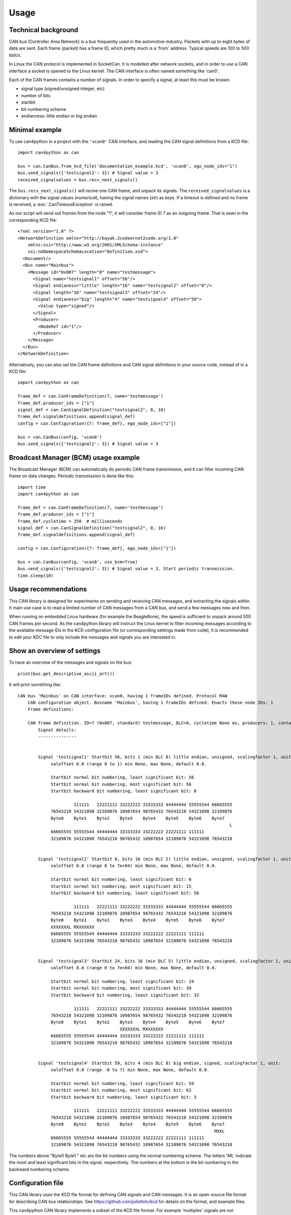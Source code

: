 =====
Usage
=====

Technical background
--------------------
CAN bus (Controller Area Network) is a bus frequently used in the automotive industry. Packets with up to eight bytes
of data are sent. Each frame (packet) has a frame ID, which pretty much is a 'from' address. Typical speeds
are 100 to 500 kbit/s.

In Linux the CAN protocol is implemented in SocketCan. It is modelled after network sockets, and in order to
use a CAN interface a socket is opened to the Linux kernel. The CAN interface is often named something like 'can0'.

Each of the CAN frames contains a number of signals. In order to specify a signal, at least this must be known:

* signal type (signed/unsigned integer, etc)
* number of bits
* startbit
* bit numbering scheme
* endianness: little endian or big endian



Minimal example
---------------
To use can4python in a project with the ``'vcan0'`` CAN interface, and reading the CAN signal definitions
from a KCD file::

    import can4python as can

    bus = can.CanBus.from_kcd_file('documentation_example.kcd', 'vcan0', ego_node_ids="1")
    bus.send_signals({'testsignal2': 3}) # Signal value = 3
    received_signalvalues = bus.recv_next_signals()

The ``bus.recv_next_signals()`` will recive one CAN frame, and unpack its signals. The ``received_signalvalues`` is a
dictionary with the signal values (*numerical*), having the signal names (*str*) as keys.
If a timeout is defined and no frame is received, a :exc:`.CanTimeoutException` is raised.

As our script will send out frames from the node "1", it will consider frame ID 7 as an outgoing frame. That is
seen in the corresponding KCD file::

    <?xml version="1.0" ?>
    <NetworkDefinition xmlns="http://kayak.2codeornot2code.org/1.0"
        xmlns:xsi="http://www.w3.org/2001/XMLSchema-instance"
        xsi:noNamespaceSchemaLocation="Definition.xsd">
      <Document/>
      <Bus name="Mainbus">
        <Message id="0x007" length="8" name="testmessage">
          <Signal name="testsignal1" offset="56"/>
          <Signal endianess="little" length="16" name="testsignal2" offset="0"/>
          <Signal length="16" name="testsignal3" offset="24"/>
          <Signal endianess="big" length="4" name="testsignal4" offset="59">
            <Value type="signed"/>
          </Signal>
          <Producer>
            <NodeRef id="1"/>
          </Producer>
        </Message>
      </Bus>
    </NetworkDefinition>


Alternatively, you can also set the CAN frame definitions and CAN signal definitions in your source code,
instead of in a KCD file::

    import can4python as can

    frame_def = can.CanFrameDefinition(7, name='testmessage')
    frame_def.producer_ids = ["1"]
    signal_def = can.CanSignalDefinition("testsignal2", 0, 16)
    frame_def.signaldefinitions.append(signal_def)
    config = can.Configuration({7: frame_def}, ego_node_ids=["1"])

    bus = can.CanBus(config, 'vcan0')
    bus.send_signals({'testsignal2': 3}) # Signal value = 3


Broadcast Manager (BCM) usage example
-------------------------------------
The Broadcast Manager (BCM) can automatically do periodic CAN frame transmission, and it can filter incoming CAN frame
on data changes. Periodic transmission is done like this::

    import time
    import can4python as can

    frame_def = can.CanFrameDefinition(7, name='testmessage')
    frame_def.producer_ids = ["1"]
    frame_def.cycletime = 250  # milliseconds
    signal_def = can.CanSignalDefinition("testsignal2", 0, 16)
    frame_def.signaldefinitions.append(signal_def)

    config = can.Configuration({7: frame_def}, ego_node_ids=["1"])

    bus = can.CanBus(config, 'vcan0', use_bcm=True)
    bus.send_signals({'testsignal2': 3}) # Signal value = 3. Start periodic transmission.
    time.sleep(10)


Usage recommendations
---------------------
This CAN library is designed for experiments on sending and receiving CAN messages, and extracting the signals
within. It main use case is to read a limited number of CAN messages from a CAN bus, and send a few messages
now and then.

When running on embedded Linux hardware (for example the BeagleBone), the speed is sufficient to unpack around
500 CAN frames per second. As the can4python library will instruct the Linux kernel to filter incoming messages according to the available
message IDs in the KCD configuration file (or corresponding settings made from code), it is recommended to
edit your KDC file to only include the messages and signals you are interested in.


Show an overview of settings
----------------------------

To have an overview of the messages and signals on the bus::

    print(bus.get_descriptive_ascii_art())

It will print something like::

    CAN bus 'Mainbus' on CAN interface: vcan0, having 1 frameIDs defined. Protocol RAW
        CAN configuration object. Busname 'Mainbus', having 1 frameIDs defined. Enacts these node IDs: 1
        Frame definitions:

        CAN frame definition. ID=7 (0x007, standard) testmessage, DLC=8, cycletime None ms, producers: 1, contains 4 signals
            Signal details:
            ---------------


            Signal 'testsignal1' Startbit 56, bits 1 (min DLC 8) little endian, unsigned, scalingfactor 1, unit:
                 valoffset 0.0 (range 0 to 1) min None, max None, default 0.0.

                 Startbit normal bit numbering, least significant bit: 56
                 Startbit normal bit numbering, most significant bit: 56
                 Startbit backward bit numbering, least significant bit: 0

                          111111   22221111 33222222 33333333 44444444 55555544 66665555
                 76543210 54321098 32109876 10987654 98765432 76543210 54321098 32109876
                 Byte0    Byte1    Byte2    Byte3    Byte4    Byte5    Byte6    Byte7
                                                                                       L
                 66665555 55555544 44444444 33333333 33222222 22221111 111111
                 32109876 54321098 76543210 98765432 10987654 32109876 54321098 76543210


            Signal 'testsignal2' Startbit 0, bits 16 (min DLC 2) little endian, unsigned, scalingfactor 1, unit:
                 valoffset 0.0 (range 0 to 7e+04) min None, max None, default 0.0.

                 Startbit normal bit numbering, least significant bit: 0
                 Startbit normal bit numbering, most significant bit: 15
                 Startbit backward bit numbering, least significant bit: 56

                          111111   22221111 33222222 33333333 44444444 55555544 66665555
                 76543210 54321098 32109876 10987654 98765432 76543210 54321098 32109876
                 Byte0    Byte1    Byte2    Byte3    Byte4    Byte5    Byte6    Byte7
                 XXXXXXXL MXXXXXXX
                 66665555 55555544 44444444 33333333 33222222 22221111 111111
                 32109876 54321098 76543210 98765432 10987654 32109876 54321098 76543210


            Signal 'testsignal3' Startbit 24, bits 16 (min DLC 5) little endian, unsigned, scalingfactor 1, unit:
                 valoffset 0.0 (range 0 to 7e+04) min None, max None, default 0.0.

                 Startbit normal bit numbering, least significant bit: 24
                 Startbit normal bit numbering, most significant bit: 39
                 Startbit backward bit numbering, least significant bit: 32

                          111111   22221111 33222222 33333333 44444444 55555544 66665555
                 76543210 54321098 32109876 10987654 98765432 76543210 54321098 32109876
                 Byte0    Byte1    Byte2    Byte3    Byte4    Byte5    Byte6    Byte7
                                            XXXXXXXL MXXXXXXX
                 66665555 55555544 44444444 33333333 33222222 22221111 111111
                 32109876 54321098 76543210 98765432 10987654 32109876 54321098 76543210


            Signal 'testsignal4' Startbit 59, bits 4 (min DLC 8) big endian, signed, scalingfactor 1, unit:
                 valoffset 0.0 (range -8 to 7) min None, max None, default 0.0.

                 Startbit normal bit numbering, least significant bit: 59
                 Startbit normal bit numbering, most significant bit: 62
                 Startbit backward bit numbering, least significant bit: 3

                          111111   22221111 33222222 33333333 44444444 55555544 66665555
                 76543210 54321098 32109876 10987654 98765432 76543210 54321098 32109876
                 Byte0    Byte1    Byte2    Byte3    Byte4    Byte5    Byte6    Byte7
                                                                                 MXXL
                 66665555 55555544 44444444 33333333 33222222 22221111 111111
                 32109876 54321098 76543210 98765432 10987654 32109876 54321098 76543210


The numbers above "Byte0 Byte1 " etc are the bit numbers using the normal numbering scheme. The letters 'ML' indicate
the most and least significant bits in the signal, respectively. The numbers at the bottom is
the bit numbering in the backward numbering scheme.


Configuration file
------------------
This CAN library uses the KCD file format for defining CAN signals and CAN messages. It is an open-source file format
for describing CAN bus relationships. See https://github.com/julietkilo/kcd for details on the format, and example
files.

This can4python CAN library implements a subset of the KCD file format. For example 'multiplex' signals are not
supported.

One common file format for CAN information is the proprietary DBC file format. The CAN Babel is a tool
for converting DBC files to KCD files. See https://github.com/julietkilo/CANBabel


Configurations made in source code using can4python can be written to a KCD file::

    mycanbus.write_configuration('outputfile.kcd')


Virtual (simulated) CAN interfaces for testing
----------------------------------------------
The can4python library uses socketCAN type of CAN interface, for use under Linux. The CAN interfaces
are typically named 'can0', 'can1' etc. It is also possible to setup virtual (simulated) CAN interfaces
for testing purposes, and they act as loopback interfaces.

To enable the 'vcan0' virtual CAN interface on your desktop Ubuntu Linux machine::

    sudo modprobe vcan
    sudo ip link add dev vcan0 type vcan
    sudo ip link set up vcan0


To see what is sent on the virtual CAN interface, use the 'candump' tool::

    candump vcan0


Advanced usage
--------------
You can for example directly manipulate the CAN interface instance. If using the BCM CAN interface::

    mycanbus.caninterface.stop_periodic_send(103)


Architectural overview
----------------------

.. image:: images/ArchitecturalOverview.png
   :align: center
   :width: 700px

We define these object types:

CanBus
    See :class:`.CanBus`. Abstraction of the CAN bus, and uses a :class:`.SocketCanRawInterface` or
    a :class:`.SocketCanBcmnterface`. This is the main API object that developers will use.

SocketCanRawInterface
    See :class:`.SocketCanRawInterface`. Abstraction of the SocketCAN interface hardware (or simulated=virtual
    hardware), using the RAW protocol to communicate with the Linux kernel. Requires Python 3.3 or later.

SocketCanBcmInterface
    See :class:`.SocketCanBcmInterface`. Abstraction of the SocketCAN interface hardware (or simulated=virtual
    hardware), using the Broadcast Manager in the Linux kernel. Requires Python 3.4 or later.

CanFrame
    See :class:`.CanFrame`. A (physical) package with data sent on the CanBus.

Configuration
    See :class:`.Configuration`. An object holding configuration information about what is sent on the CAN bus. Has
    typically several :class:`.CanFrameDefinition` (each having a number of :class:`.CanSignalDefinition`).

CanFrameDefinition
    See :class:`.CanFrameDefinition`. Describes which signals that are sent in a frame with a specific ID.
    Has typically several :class:`.CanSignalDefinition` objects. Note that a :class:`.CanFrameDefinition`
    is a description of the different parts of the Can frame, but the :class:`.CanFrameDefinition` itself does
    not hold any data.

CanSignalDefinition
    See :class:`.CanSignalDefinition`. Defines where in a message this signal is located, how it is scaled etc.

FilehandlerKcd
    See :class:`.FilehandlerKcd`. Reads and writes configurations to file, in the KCD file format.

Either :class:`.SocketCanRawInterface` or :class:`.SocketCanBcmInterface` is used, not both simultaneously. You
select which to use in the constructor of the :class:`.CanBus`.

It is possible to use only parts of the library. The architecture is such that it should be easy to write
another CanInterface object.
